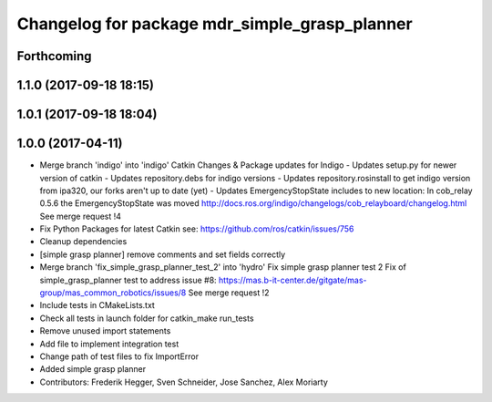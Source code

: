 ^^^^^^^^^^^^^^^^^^^^^^^^^^^^^^^^^^^^^^^^^^^^^^
Changelog for package mdr_simple_grasp_planner
^^^^^^^^^^^^^^^^^^^^^^^^^^^^^^^^^^^^^^^^^^^^^^

Forthcoming
-----------

1.1.0 (2017-09-18 18:15)
------------------------

1.0.1 (2017-09-18 18:04)
------------------------

1.0.0 (2017-04-11)
------------------
* Merge branch 'indigo' into 'indigo'
  Catkin Changes & Package updates for Indigo
  - Updates setup.py for newer version of catkin
  - Updates repository.debs for indigo versions
  - Updates repository.rosinstall to get indigo version from ipa320, our forks aren't up to date (yet)
  - Updates EmergencyStopState includes to new location:
  In cob_relay 0.5.6 the EmergencyStopState was moved
  http://docs.ros.org/indigo/changelogs/cob_relayboard/changelog.html
  See merge request !4
* Fix Python Packages for latest Catkin
  see: https://github.com/ros/catkin/issues/756
* Cleanup dependencies
* [simple grasp planner] remove comments and set fields correctly
* Merge branch 'fix_simple_grasp_planner_test_2' into 'hydro'
  Fix simple grasp planner test 2
  Fix of simple_grasp_planner test to address issue #8: https://mas.b-it-center.de/gitgate/mas-group/mas_common_robotics/issues/8
  See merge request !2
* Include tests in CMakeLists.txt
* Check all tests in launch folder for catkin_make run_tests
* Remove unused import statements
* Add file to implement integration test
* Change path of test files to fix ImportError
* Added simple grasp planner
* Contributors: Frederik Hegger, Sven Schneider, Jose Sanchez, Alex Moriarty
